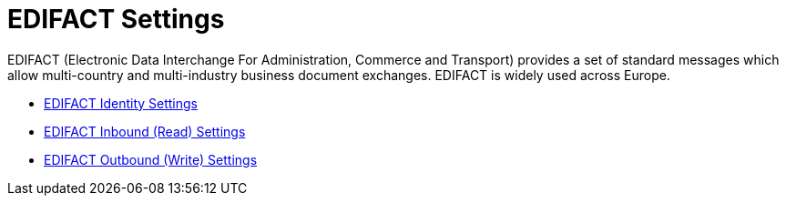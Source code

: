 = EDIFACT Settings

EDIFACT (Electronic Data Interchange For Administration, Commerce and Transport) provides a set of standard messages which allow multi-country and multi-industry business document exchanges. EDIFACT is widely used across Europe.

* link:/anypoint-b2b/edifact-identity-settings[EDIFACT Identity Settings]
* link:/anypoint-b2b/edifact-settings-inbound-(read)[EDIFACT Inbound (Read) Settings]
* link:/anypoint-b2b/edifact-settings-outbound-(write)[EDIFACT Outbound (Write) Settings]
